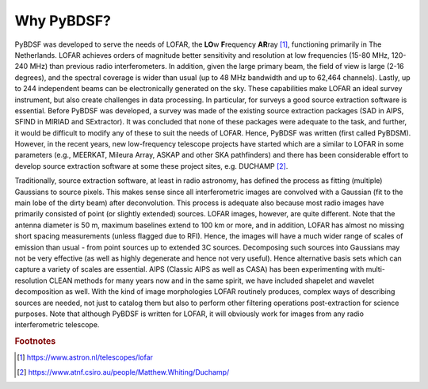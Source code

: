 ***********
Why PyBDSF?
***********

PyBDSF was developed to serve the needs of LOFAR, the **LO**\w **F**\requency **AR**\ray [#f1]_,  functioning primarily in The Netherlands. LOFAR achieves orders of magnitude better sensitivity and resolution at low frequencies (15-80 MHz, 120-240 MHz) than previous radio interferometers. In addition, given the large primary beam, the field of view is large (2-16 degrees), and the spectral coverage is wider than usual (up to 48 MHz bandwidth and up to 62,464 channels). Lastly, up to 244 independent beams can be electronically generated on the sky. These capabilities make LOFAR an ideal survey instrument, but also create challenges in data processing. In particular, for surveys a good source extraction software is essential. Before PyBDSF was developed, a survey was made of the existing source extraction packages (SAD in AIPS, SFIND in MIRIAD and SExtractor). It was concluded that none of these packages were adequate to the task, and further, it would be difficult to modify any of these to suit the needs of LOFAR. Hence, PyBDSF was written (first called PyBDSM). However, in the recent years, new low-frequency telescope projects have started which are a similar to LOFAR in some parameters (e.g., MEERKAT, Mileura Array, ASKAP and other SKA pathfinders) and there has been considerable effort to develop source extraction software at some these project sites, e.g. DUCHAMP [#f2]_.

Traditionally, source extraction software, at least in radio astronomy, has defined the process as fitting (multiple) Gaussians to source pixels. This makes sense since all interferometric images are convolved with a Gaussian (fit to the main lobe of the dirty beam) after deconvolution. This process is adequate also because most radio images have primarily consisted of point (or slightly extended) sources. LOFAR images, however, are quite different. Note that the antenna diameter is 50 m, maximum baselines extend to 100 km or more, and in addition, LOFAR has almost no missing short spacing measurements (unless flagged due to RFI). Hence, the images will have a much wider range of scales of emission than usual - from point sources up to extended 3C sources. Decomposing such sources into Gaussians may not be very effective (as well as highly degenerate and hence not very useful). Hence alternative basis sets which can capture a variety of scales are essential. AIPS (Classic AIPS as well as CASA) has been experimenting with multi-resolution CLEAN methods for many years now and in the same spirit, we have included shapelet and wavelet decomposition as well. With the kind of image morphologies LOFAR routinely produces, complex ways of describing sources are needed, not just to catalog them but also to perform other filtering operations post-extraction for science purposes.
Note that although PyBDSF is written for LOFAR, it will obviously work for images from any radio interferometric telescope.

.. rubric:: Footnotes
.. [#f1] https://www.astron.nl/telescopes/lofar
.. [#f2] https://www.atnf.csiro.au/people/Matthew.Whiting/Duchamp/
